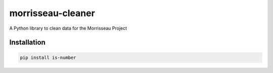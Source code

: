 morrisseau-cleaner
==================

.. image:: https://img.shields.io/pypi/v/morrisseau-cleaner
   :target: https://pypi.org/project/morrisseau-cleaner/
   :alt: PyPI - Version

A Python library to clean data for the Morrisseau Project

Installation
------------

.. code-block:: bash

   pip install is-number
